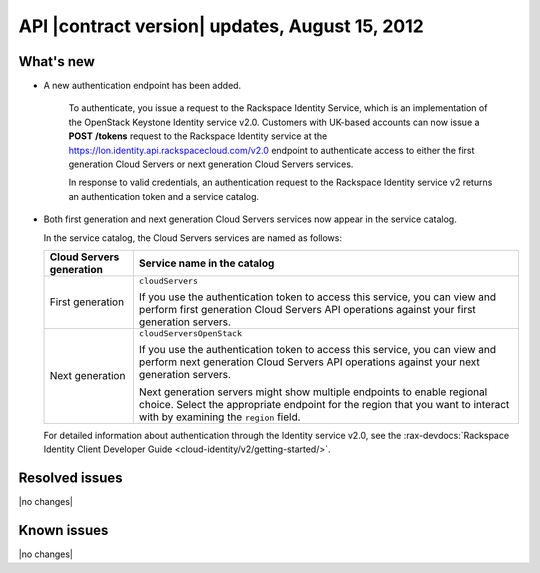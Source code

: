 .. _cs-v2-20120815:

API |contract version| updates, August 15, 2012
~~~~~~~~~~~~~~~~~~~~~~~~~~~~~~~~~~~~~~~~~~~~~~~

What's new
----------

- A new authentication endpoint has been added.

   To authenticate, you issue a request to the Rackspace Identity
   Service, which is an implementation of the OpenStack Keystone
   Identity service v2.0. Customers with UK-based accounts can now issue
   a **POST** **/tokens** request to the Rackspace Identity
   service at the https://lon.identity.api.rackspacecloud.com/v2.0
   endpoint to authenticate access to either the first generation Cloud
   Servers or next generation Cloud Servers services.

   In response to valid credentials, an authentication request to the
   Rackspace Identity service v2 returns an authentication token
   and a service catalog.

-  Both first generation and next generation Cloud Servers services
   now appear in the service catalog.

   In the service catalog, the Cloud Servers services are named as
   follows:

   +------------------+-------------------------------------------------------+
   | Cloud Servers    | Service name in the catalog                           |
   | generation       |                                                       |
   +==================+=======================================================+
   | First generation | ``cloudServers``                                      |
   |                  |                                                       |
   |                  | If you use the authentication token to access this    |
   |                  | service, you can view and perform first generation    |
   |                  | Cloud Servers API operations against your first       |
   |                  | generation servers.                                   |
   +------------------+-------------------------------------------------------+
   | Next generation  | ``cloudServersOpenStack``                             |
   |                  |                                                       |
   |                  | If you use the authentication token to access this    |
   |                  | service, you can view and perform next generation     |
   |                  | Cloud Servers API operations against your next        |
   |                  | generation servers.                                   |
   |                  |                                                       |
   |                  | Next generation servers might show multiple           |
   |                  | endpoints to enable regional choice. Select the       |
   |                  | appropriate endpoint for the region that you want to  |
   |                  | interact with by examining the ``region`` field.      |
   +------------------+-------------------------------------------------------+

   For detailed information about authentication through the Identity service
   v2.0, see the
   :rax-devdocs:`Rackspace Identity Client Developer Guide <cloud-identity/v2/getting-started/>`.

Resolved issues
---------------

|no changes|

Known issues
------------

|no changes|
